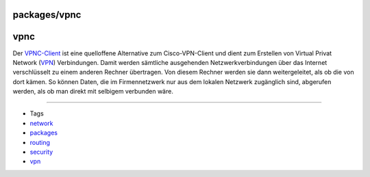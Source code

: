 packages/vpnc
=============
vpnc
====

Der `​VPNC-Client <http://www.vpnc.org/>`__ ist eine quelloffene
Alternative zum Cisco-VPN-Client und dient zum Erstellen von Virtual
Privat Network
(`​VPN <http://de.wikipedia.org/wiki/Virtual_Private_Network>`__)
Verbindungen. Damit werden sämtliche ausgehenden Netzwerkverbindungen
über das Internet verschlüsselt zu einem anderen Rechner übertragen. Von
diesem Rechner werden sie dann weitergeleitet, als ob die von dort
kämen. So können Daten, die im Firmennetzwerk nur aus dem lokalen
Netzwerk zugänglich sind, abgerufen werden, als ob man direkt mit
selbigem verbunden wäre.

--------------

-  Tags
-  `network </tags/network>`__
-  `packages <../packages.html>`__
-  `routing </tags/routing>`__
-  `security </tags/security>`__
-  `vpn </tags/vpn>`__
